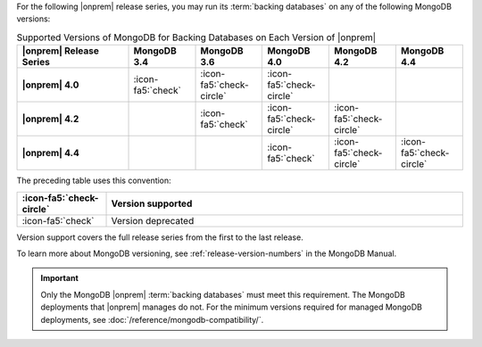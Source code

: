 For the following |onprem| release series, you may run its
:term:`backing databases` on any of the following MongoDB versions:

.. list-table:: Supported Versions of MongoDB for Backing Databases on Each Version of |onprem|
   :header-rows: 1
   :stub-columns: 1
   :widths: 25 15 15 15 15 15

   * - |onprem| Release Series
     - MongoDB 3.4
     - MongoDB 3.6
     - MongoDB 4.0
     - MongoDB 4.2
     - MongoDB 4.4

   * - |onprem| 4.0
     - :icon-fa5:`check`
     - :icon-fa5:`check-circle`
     - :icon-fa5:`check-circle`
     -
     -

   * - |onprem| 4.2
     -
     - :icon-fa5:`check`
     - :icon-fa5:`check-circle`
     - :icon-fa5:`check-circle`
     -

   * - |onprem| 4.4
     -
     -
     - :icon-fa5:`check`
     - :icon-fa5:`check-circle`
     - :icon-fa5:`check-circle`

The preceding table uses this convention:

.. list-table::
   :header-rows: 1
   :widths: 20 80

   * - :icon-fa5:`check-circle`
     - Version supported
   * - :icon-fa5:`check`
     - Version deprecated

Version support covers the full release series from the first to the
last release.

.. example::

   |onprem| 4.0 and 4.2 support the entire MongoDB release series from
   3.6.0 to 3.6.19.

To learn more about MongoDB versioning, see
:ref:`release-version-numbers` in the MongoDB Manual.

.. important::

   Only the MongoDB |onprem| :term:`backing databases` must meet this
   requirement. The MongoDB deployments that |onprem| manages do not.
   For the minimum versions required for managed MongoDB deployments,
   see :doc:`/reference/mongodb-compatibility/`.

